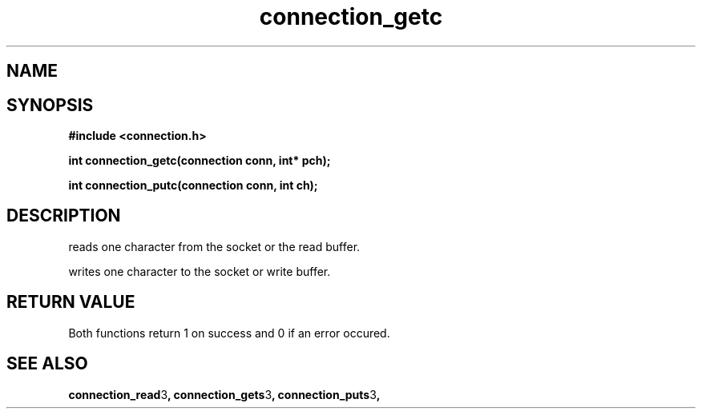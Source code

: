 .TH connection_getc 3 2016-01-30 "" "The Meta C Library"
.SH NAME
.Nm connection_getc() .Nm connection_putc()
.Nd read or write one character 
.SH SYNOPSIS
.B #include <connection.h>
.sp
.BI "int connection_getc(connection conn, int* pch);

.BI "int connection_putc(connection conn, int ch);

.SH DESCRIPTION
.Nm connection_getc()
reads one character from the socket or the read buffer.
.PP
.Nm connection_putc()
writes one character to the socket or write buffer.
.SH RETURN VALUE
Both functions return 1 on success and 0 if an error occured.
.SH SEE ALSO
.BR connection_read 3 ,
.BR connection_gets 3 ,
.BR connection_puts 3 ,
